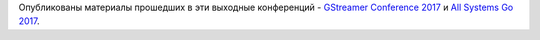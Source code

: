 .. title: Материалы с конференций GStreamer Conference 2017 и All Systems Go 2017
.. slug: materialy-s-konferentsii-gstreamer-conference-2017-i-all-systems-go-2017
.. date: 2017-10-23 15:07:04 UTC+03:00
.. tags: gstreamer, systemd
.. category: мероприятия
.. link: 
.. description: 
.. type: text
.. author: Peter Lemenkov

Опубликованы материалы прошедших в эти выходные конференций - `GStreamer Conference 2017 <https://gstconf.ubicast.tv/channels/#gstreamer-conference-2017>`_ и `All Systems Go 2017 <https://media.ccc.de/c/asg2017>`_.
